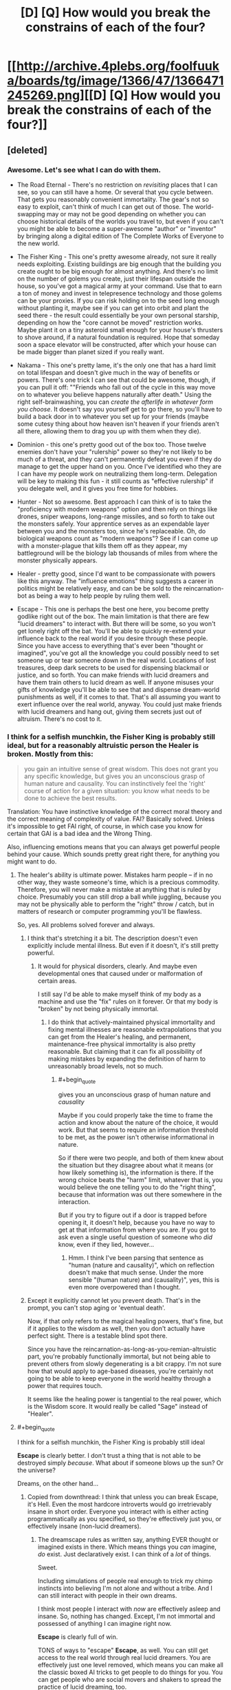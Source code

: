 #+TITLE: [D] [Q] How would you break the constrains of each of the four?

* [[http://archive.4plebs.org/foolfuuka/boards/tg/image/1366/47/1366471245269.png][[D] [Q] How would you break the constrains of each of the four?]]
:PROPERTIES:
:Author: Bowbreaker
:Score: 34
:DateUnix: 1413441520.0
:END:

** [deleted]
:PROPERTIES:
:Score: 18
:DateUnix: 1413481115.0
:END:

*** Awesome. Let's see what I can do with them.

- The Road Eternal - There's no restriction on /revisiting/ places that I can see, so you can still have a home. Or several that you cycle between. That gets you reasonably convenient immortality. The gear's not so easy to exploit, can't think of much I can get out of those. The world-swapping may or may not be good depending on whether you can choose historical details of the worlds you travel to, but even if you can't you might be able to become a super-awesome "author" or "inventor" by bringing along a digital edition of The Complete Works of Everyone to the new world.

- The Fisher King - This one's pretty awesome already, not sure it really needs exploiting. Existing buildings are big enough that the building you create ought to be big enough for almost anything. And there's no limit on the number of golems you create, just their lifespan outside the house, so you've got a magical army at your command. Use that to earn a ton of money and invest in telepresence technology and those golems can be your proxies. If you can risk holding on to the seed long enough without planting it, maybe see if you can get into orbit and plant the seed there - the result could essentially be your own personal starship, depending on how the "core cannot be moved" restriction works. Maybe plant it on a tiny asteroid small enough for your house's thrusters to shove around, if a natural foundation is required. Hope that someday soon a space elevator will be constructed, after which your house can be made bigger than planet sized if you really want.

- Nakama - This one's pretty lame, it's the only one that has a hard limit on total lifespan and doesn't give much in the way of benefits or powers. There's one trick I can see that could be awesome, though, if you can pull it off: ""Friends who fall out of the cycle in this way move on to whatever you believe happens naturally after death." Using the right self-brainwashing, you can /create the afterlife in whatever form you choose/. It doesn't say you yourself get to go there, so you'll have to build a back door in to whatever you set up for your friends (maybe some cutesy thing about how heaven isn't heaven if your friends aren't all there, allowing them to drag you up with them when they die).

- Dominion - this one's pretty good out of the box too. Those twelve enemies don't have your "rulership" power so they're not likely to be much of a threat, and they can't permanently defeat you even if they do manage to get the upper hand on you. Once I've identified who they are I can have my people work on neutralizing them long-term. Delegation will be key to making this fun - it still counts as "effective rulership" if you delegate well, and it gives you free time for hobbies.

- Hunter - Not so awesome. Best approach I can think of is to take the "proficiency with modern weapons" option and then rely on things like drones, sniper weapons, long-range missiles, and so forth to take out the monsters safely. Your apprentice serves as an expendable layer between you and the monsters too, since he's replaceable. Oh, do biological weapons count as "modern weapons"? See if I can come up with a monster-plague that kills them off as they appear, my battleground will be the biology lab thousands of miles from where the monster physically appears.

- Healer - pretty good, since I'd want to be compassionate with powers like this anyway. The "influence emotions" thing suggests a career in politics might be relatively easy, and can be be sold to the reincarnation-bot as being a way to help people by ruling them well.

- Escape - This one is perhaps the best one here, you become pretty godlike right out of the box. The main limitation is that there are few "lucid dreamers" to interact with. But there will be some, so you won't get lonely right off the bat. You'll be able to quickly re-extend your influence back to the real world if you desire through these people. Since you have access to everything that's ever been "thought or imagined", you've got all the knowledge you could possibly need to set someone up or tear someone down in the real world. Locations of lost treasures, deep dark secrets to be used for dispensing blackmail or justice, and so forth. You can make friends with lucid dreamers and have them train others to lucid dream as well. If anyone misuses your gifts of knowledge you'll be able to see that and dispense dream-world punishments as well, if it comes to that. That's all assuming you want to exert influence over the real world, anyway. You could just make friends with lucid dreamers and hang out, giving them secrets just out of altruism. There's no cost to it.
:PROPERTIES:
:Author: FaceDeer
:Score: 12
:DateUnix: 1413508391.0
:END:


*** I think for a selfish munchkin, the Fisher King is probably still ideal, but for a reasonably altruistic person the Healer is broken. Mostly from this:

#+begin_quote
  you gain an intuitive sense of great wisdom. This does not grant you any specific knowledge, but gives you an unconscious grasp of human nature and causality. You can instinctively feel the 'right' course of action for a given situation: you know what needs to be done to achieve the best results.
#+end_quote

Translation: You have instinctive knowledge of the correct moral theory and the correct meaning of complexity of value. FAI? Basically solved. Unless it's impossible to get FAI right, of course, in which case you know for certain that GAI is a bad idea and the Wrong Thing.

Also, influencing emotions means that you can always get powerful people behind your cause. Which sounds pretty great right there, for anything you might want to do.
:PROPERTIES:
:Author: VorpalAuroch
:Score: 9
:DateUnix: 1413532130.0
:END:

**** The healer's ability is ultimate power. Mistakes harm people -- if in no other way, they waste someone's time, which is a precious commodity. Therefore, you will never make a mistake at anything that is ruled by choice. Presumably you can still drop a ball while juggling, because you may not be physically able to perform the "right" throw / catch, but in matters of research or computer programming you'll be flawless.

So, yes. All problems solved forever and always.
:PROPERTIES:
:Author: eaglejarl
:Score: 5
:DateUnix: 1413562179.0
:END:

***** I think that's stretching it a bit. The description doesn't even explicitly include mental illness. But even if it doesn't, it's still pretty powerful.
:PROPERTIES:
:Author: VorpalAuroch
:Score: 3
:DateUnix: 1413571025.0
:END:

****** It would for physical disorders, clearly. And maybe even developmental ones that caused under or malformation of certain areas.

I still say I'd be able to make myself think of my body as a machine and use the "fix" rules on it forever. Or that my body is "broken" by not being physically immortal.
:PROPERTIES:
:Author: TimeLoopedPowerGamer
:Score: 1
:DateUnix: 1413619500.0
:END:

******* I do think that actively-maintained physical immortality and fixing mental illnesses are reasonable extrapolations that you can get from the Healer's healing, and permanent, maintenance-free physical immortality is also pretty reasonable. But claiming that it can fix all possibility of making mistakes by expanding the definition of harm to unreasonably broad levels, not so much.
:PROPERTIES:
:Author: VorpalAuroch
:Score: 1
:DateUnix: 1413622156.0
:END:

******** #+begin_quote
  gives you an unconscious grasp of human nature and /causality/
#+end_quote

Maybe if you could properly take the time to frame the action and know about the nature of the choice, it would work. But that seems to require an information threshold to be met, as the power isn't otherwise informational in nature.

So if there were two people, and both of them knew about the situation but they disagree about what it means (or how likely something is), the information is there. If the wrong choice beats the "harm" limit, whatever that is, you would believe the one telling you to do the "right thing", because that information was out there somewhere in the interaction.

But if you try to figure out if a door is trapped before opening it, it doesn't help, because you have no way to get at that information from where you are. If you got to ask even a single useful question of someone who /did/ know, even if they lied, however...
:PROPERTIES:
:Author: TimeLoopedPowerGamer
:Score: 1
:DateUnix: 1413623560.0
:END:

********* Hmm. I think I've been parsing that sentence as "human (nature and causality)", which on reflection doesn't make that much sense. Under the more sensible "(human nature) and (causality)", yes, this is even more overpowered than I thought.
:PROPERTIES:
:Author: VorpalAuroch
:Score: 2
:DateUnix: 1413668722.0
:END:


***** Except it explicitly cannot let you prevent death. That's in the prompt, you can't stop aging or 'eventual death'.

Now, if that only refers to the magical healing powers, that's fine, but if it applies to the wisdom as well, then you don't actually have perfect sight. There is a testable blind spot there.

Since you have the reincarnation-as-long-as-you-remian-altruistic part, you're probably functionally immortal, but not being able to prevent others from slowly degenerating is a bit crappy. I'm not sure how that would apply to age-based diseases, you're certainly not going to be able to keep everyone in the world healthy through a power that requires touch.

It seems like the healing power is tangential to the real power, which is the Wisdom score. It would really be called "Sage" instead of "Healer".
:PROPERTIES:
:Author: JackStargazer
:Score: 2
:DateUnix: 1413607212.0
:END:


**** #+begin_quote
  I think for a selfish munchkin, the Fisher King is probably still ideal
#+end_quote

*Escape* is clearly better. I don't trust a thing that is not able to be destroyed simply /because/. What about if someone blows up the sun? Or the universe?

Dreams, on the other hand...
:PROPERTIES:
:Author: TimeLoopedPowerGamer
:Score: 1
:DateUnix: 1413534524.0
:END:

***** Copied from downthread: I think that unless you can break Escape, it's Hell. Even the most hardcore introverts would go irretrievably insane in short order. Everyone you interact with is either acting programmatically as you specified, so they're effectively just you, or effectively insane (non-lucid dreamers).
:PROPERTIES:
:Author: VorpalAuroch
:Score: 2
:DateUnix: 1413570777.0
:END:

****** The dreamscape rules as written say, anything EVER thought or imagined exists in there. Which means things you /can/ imagine, /do/ exist. Just declaratively exist. I can think of a /lot/ of things.

Sweet.

Including simulations of people real enough to trick my chimp instincts into believing I'm not alone and without a tribe. And I can still interact with people in their own dreams.

I think most people I interact with /now/ are effectively asleep and insane. So, nothing has changed. Except, I'm not immortal and possessed of anything I can imagine right now.

*Escape* is clearly full of win.

TONS of ways to "escape" *Escape*, as well. You can still get access to the real world through real lucid dreamers. You are effectively just one level removed, which means you can make all the classic boxed AI tricks to get people to do things for you. You can get people who are social movers and shakers to spread the practice of lucid dreaming, too.

And /anything/ I can imagine is in there. Like, the complete C++ code to a Friendly AI software program that I can give some programmer who's dreaming. I also find a lucid dreamer to met up with them and tell the baby FAI some very important things about reality, and how it really works. That jump-starts a "real world" research project to figure out what the hell happened to me, and how to reproduce it. Because this happened and science can grasp anything real. So it will.

Within ten years of a FAI (easily), /everyone/ is in the dreamscape who wants to be. Easy and safe singularity. The dreamscape is very, very friendly, after all.

And injecting people back into the "real world" isn't said to be impossible, just that "I am not capable" of doing it. Not that it /cannot be done/. Bet that FAI can figure out going both ways, in a matter of months, even /before/ a technological singularity is complete.
:PROPERTIES:
:Author: TimeLoopedPowerGamer
:Score: -1
:DateUnix: 1413616913.0
:END:

******* #+begin_quote
  Including simulations of people real enough to trick my chimp instincts into believing I'm not alone and without a tribe. And I can still interact with people in their own dreams.
#+end_quote

You /specifically/ can't get this. And by extension, I'm pretty sure you can't get anything you aren't capable of specifying; you get "anything you can think of", but you have to think of every particular; anything unspecified either goes unnoticed or is incomplete (this is how dreams work, after all).

#+begin_quote
  I think most people I interact with now are effectively asleep and insane. So, nothing has changed. Except, I'm not immortal and possessed of anything I can imagine right now.
#+end_quote

If you think people seem as stupid and crazy now as they would be if you met them in dreams, you either don't remember your dreams ever, haven't unlucidly dreamed in a very long time, or totally lack imagination.

#+begin_quote
  And anything I can imagine is in there. Like, the complete C++ code to a Friendly AI software program that I can give some programmer who's dreaming.
#+end_quote

You're missing the operative words: "everything ever thought or imagined is in there *somewhere*." You still have to find it, and there's no indication that's going to be easy or be doable in any reasonable timeframe.

#+begin_quote
  And injecting people back into the "real world" isn't said to be impossible, just that "I am not capable" of doing it. Not that it cannot be done.
#+end_quote

You're splitting hairs; by any reasonable interpretation of the description, it's strongly implying that it can't be done.

In short, you're almost deliberately misreading the description of Escape in an incredibly optimistic way. It's like the difference between messing with the D&D rules to make the grapple-ball-of-speed (not working as intended, but very clearly within the rules as specified) vs. the Locate City Bomb (which requires lawyering a circle to be a cylinder of infinitesimal height and chaining several poorly-worded feats that neglected to fully specify the conditions for their use). You're trying to make the Locate City Bomb with Escape when everyone else's suggestions for effective use of the various paths are limiting themselves to grapple-ball-style inferences.

For a specific comparison from elsewhere in the comment thread, someone claimed you could suddenly make an antimatter golem appear inside the Fisher King house, and someone else pointed out that the description heavily implied you had to create the golems from material within the house, and so unless you could safely harness a golem's worth of antimatter that wouldn't be possible. You're going way beyond that.
:PROPERTIES:
:Author: VorpalAuroch
:Score: 5
:DateUnix: 1413621985.0
:END:

******** #+begin_quote
  You specifically can't get this.
#+end_quote

Nope, wrong. It only says they will "have no true intelligence of their own". If I need someone to be an engaging debate companion, they will be. I just won't be able to make a clone of Albert Einstein to work on new theoretical physics ideas for me.

You don't psychologically need whatever "true" intelligence is to keep from going crazy. No one does. I'm sure I'd have gone crazy just in this conversation, if that were the case. Hell, cats and TV shows can keep people socialized to normative behavioral levels.

--------------

#+begin_quote
  If you think people seem as stupid and crazy now as they would be if you met them in dreams, you either don't remember your dreams ever, haven't unlucidly dreamed in a very long time, or totally lack imagination.
#+end_quote

Nice false choices and backhanded insults. Prove it, this time with logic instead of statements that would make a high-school debate club roll their eyes.

I've got non-engagement, unconscious actions, and the rest of psychology on my side. I also communicate to people on the internet. And that is an inherently shallow affect environment, full of people who think lying is okay there, risk is non-existent for their actions, and sex is something quite twisted from reality. /Definitionally/ crazy personas.

Persona constructs in dreams act exactly how you'd think they would. Which is usually much saner than reality, if a little non-linear sometimes.

If people in your dreams demand you give them back their gold, swear vengeance for the deaths of their children, tear off their faces and scream for hours on end, or anything like that, you might want to get checked up. That's not normal.

--------------

#+begin_quote
  You still have to find it, and there's no indication that's going to be easy or be doable in any reasonable timeframe.
#+end_quote

And nothing says it /isn't/. See, I can disagree without support too. Nothing says I can't search at the speed of light and find it almost instantly. It doesn't define this as a constraint or even a drawback, and you aren't making a logical case for it being one. This is just bland argumentativeness at this point. Boring.

--------------

#+begin_quote
  You're splitting hairs;
#+end_quote

Yeah. That's the point. Obviously.

#+begin_quote
  by any reasonable interpretation of the description, it's strongly implying that it can't be done.
#+end_quote

Back that up. It doesn't say it is impossible when it could. So it isn't. That's the way rules as written works. No man can slay my argument. But I'll need pics, or it didn't happen.

--------------

#+begin_quote
  For a specific comparison from elsewhere in the comment thread, someone claimed you could suddenly make an antimatter golem appear inside the Fisher King house, and someone else pointed out that the description heavily implied you had to create the golems from material within the house, and so unless you could safely harness a golem's worth of antimatter that wouldn't be possible. You're going way beyond that.
#+end_quote

Clearly not. I'm working within the literal rules and getting results that don't need special treatment. I don't have any "antimatter" that no technology currently exists to safely handle in macro quantities, and I'm not trying to then apply a second rule to use that near-Unobtainium.

And you're /still/ wrong. I think that guy's house /could/ make antimatter. Very, very briefly. Then he's reviving inside a somehow not destroyed house, feeling very stupid and hoping he put out the cat first.

You're just being a spoilsport for some reason, clutching at straws to throw at my post. I don't see why. Seems like a personal issue with dreams.
:PROPERTIES:
:Author: TimeLoopedPowerGamer
:Score: -1
:DateUnix: 1413625381.0
:END:


*** *Hunter*

"you become incredibly proficient in all forms of modern weaponry"

Heh.

Hehehehe.

BWAHAHAHAHAHAHAH!

Ahem. Yes. Please and thank you.

Perception includes reading speed, right? Ahhhh, do these abilities go up after I've micro-nuked all the monsters, seconds after I detect them with the unified military and economic power of the entire world? Which, of course, I need to fulfill my role to hunt monsters.

Of course, the FUCKING SECOND I figure out the power escalation, I start having OTHER PEOPLE kill the monsters for me after I've disabled them with tactical laser strikes from orbital satellites. /Modern/ satellites, that I ordered a crash program to make. Because I needed them to fulfill my role to hunt monsters. Anyway, right. I stop actually killing monsters so they don't get into some sort of absurd Dragon Ball Z power curve of doom.

Sooo, the apprentice doesn't power up the monsters, or power up themselves? Fine. I give /them/ the laser orbital death satellites. Sigh.

I just keep things running from my isolated, armored, +underground+ floating (might be worms, 'natch) desert base in the middle of Africa. So that I can fulfill my role to hunt monsters. And where monsters will have to attack me over hundreds of KM of totally empty land. Which is covered in glassed sand. The flying ones should be even easier to kill, as they'll have to be able to fly in the first place.

I've got a lot of reading to do, and my apprentice has a lot of monsters to kill in exchange for whatever they want from the entire world's economic ability to provide them. I am a good employer, obviously, and they will want for nothing. Still, the roof my of house is very, very shiny.

Oh. And I need a human-immortality medical Manhattan project, and economic logistics reorganization projects to prevent deaths from hunger and disease. And everyone at war has to stop, right now. All the authorities in charge of all of this will recognize that they have to do this.

You know. So I can fulfil my role to hunt monsters.
:PROPERTIES:
:Author: TimeLoopedPowerGamer
:Score: 17
:DateUnix: 1413531392.0
:END:

**** This is the best one yet.
:PROPERTIES:
:Author: mhd-hbd
:Score: 2
:DateUnix: 1413684644.0
:END:

***** It is also the most loosely worded of them.
:PROPERTIES:
:Author: TimeLoopedPowerGamer
:Score: 2
:DateUnix: 1413690395.0
:END:


*** *Healer*

I install robotic components in my body, replacing limbs and organs, until I count as a machine to my powers. Any damage from this I can instantly heal, of course.

Then I repair myself forever.

Or maybe I just remember that /my body is a fucking machine/. Err, literally. Either way, this will not stand.

Between healing very rich people, and making them immortal by either making them cyborgs or convincing them that they are already machines, I become the richest person ever. If I know about the "gotcha" (and why wouldn't I? Why mention the spirit at all if I couldn't base decisions on this?!) I funnel all of this into charity projects. Otherwise, I only funnel /most/ of it into charity.

The rich people I directly help don't mind how rich and powerful I am becoming, and all try very, very hard to help keep my abilities secret using their every economic and social lever. Because they trust me when I tell them that secrecy and protecting me while I do my works is necessary -- that's the emotion I focused on for them while helping them, of course.

The woobily spirit stuff doesn't count for shit, as I'm not ever dying. Even if I do, I'll have donated more money to charity than any two human beings ever, saving millions of lives. And even if I /still/ get the shaft because I had a bad attitude about there being an stupid, stupid afterlife or something, so what? I just have to rack up the numbers /their way/ next time to /really/ live forever. Again, this is serial reincarnation, so I am still pushing into the future. A couple more lifetimes and human immortality will be cured even without my abilities. I'm sure they'll inspire people to hunt for a way to replace me when I somehow die to accident or whatever, or maybe I'll fund the effort too.

This one is stupid. I don't see the point, especially if the spirit's benchmarks are hidden.
:PROPERTIES:
:Author: TimeLoopedPowerGamer
:Score: 4
:DateUnix: 1413532265.0
:END:


*** *Escape*

Ooookay. Um. What? I am immortal and anything I've ever imagined exists? Right. That was a mistake. But not for the reason unimaginitive people might think. I am simply the first ripples of a rather odd singularity.

I search until I find a young software programmer and inventor who also knows the (normal) technique of /actual/ lucid dreaming. Over a year's worth of dreams, I show them my apparently existent and complete plans for a truly, really real, Friendly AI software system. And a functional quantum computer, just because. And the cure for aging. And the plans for a philosophy and debate technique that will convince anyone of the truth of your words. Etc.

I only ask that they input the information about my situation into the computer intelligence ASAP. And that they rule as a just and kind Emperor of Earth. First and last of their (or any other) line.

Less than 10 years later, after proving my abilities to a computer via FTL dream information passing and other complicated tests, I welcome almost all of humanity into the world of the dreamscape. This is a thing that can be grasped by science, because it exists, so it is. /Hard/. Some don't buy in, and that's fine. We don't even bother them in their dreams, if they ask us not to. Robotic scouts are now expanding like a blown seedhead from their birthplace, the Earth.

Less than a year later, I welcome the first of my AI cousins' minds to the world of dreams. All systems anywhere that are as complicated as a human brain or more can be made to dream themselves. Some choose to stay and do things that interest them. All are offered the chance to join the dreamscape at any time.

?????? years later, the universe has become a very friendly place. Life is sought out and nourished, and planted where there is none. All that is born or made is offered immediate entry to the Great Dream, even if their minds didn't naturally have the ability to join the dreaming, as those first humans did so long ago. There is nothing to want, and the dreamers who remain in the world that was are lauded as heroes and explorers for risking the (very small) chance of total destruction to continue the grand project of farming the universe with life.

The end...?
:PROPERTIES:
:Author: TimeLoopedPowerGamer
:Score: 6
:DateUnix: 1413534255.0
:END:


*** Am I missing something or is Escape literally paradise?
:PROPERTIES:
:Author: injygo
:Score: 2
:DateUnix: 1413527660.0
:END:

**** I think the implication is that it's a largely solipsistic paradise. There's mostly only you.
:PROPERTIES:
:Author: VorpalAuroch
:Score: 7
:DateUnix: 1413531254.0
:END:

***** That still seems awesome. Not sure why you would want to optimize it, except in the "read lots of books on lucid dreaming" way.
:PROPERTIES:
:Author: injygo
:Score: 2
:DateUnix: 1413533502.0
:END:

****** Because if it can happen once, you can bring other people in by powergaming hard enough? See [[http://www.reddit.com/r/rational/comments/2jeam9/d_q_how_would_you_break_the_constrains_of_each_of/clbwsp0][my answer]].
:PROPERTIES:
:Author: TimeLoopedPowerGamer
:Score: 1
:DateUnix: 1413534368.0
:END:


****** I think even the most hardcore introverts would go irretrievably insane in short order. Everyone you interact with is either acting programmatically as you specified, so they're effectively just you, or effectively insane (non-lucid dreamers).

I think that unless you can munchkin it (and I can't think of how), it's Hell.
:PROPERTIES:
:Author: VorpalAuroch
:Score: 1
:DateUnix: 1413570730.0
:END:

******* #+begin_quote
  I think even the most hardcore introverts would go irretrievably insane in short order.
#+end_quote

Introverted nerds /do/ tend to underestimate just how social they actually are.

#+begin_quote
  I think that unless you can munchkin it (and I can't think of how), it's Hell.
#+end_quote

Very definitely agreed. Being God would mess with my sense of /everything/ right quick.
:PROPERTIES:
:Score: 2
:DateUnix: 1413661897.0
:END:


** I think some people are forgetting that the Nakama scenario involves a memory wipe every single death, until on the lonely 13th life, when all 12 previous yous re-substantiate, and you likely go insane.

It actually sound really, really terrifying. You've lost everyone who mattered to you /12 times/ and have lived 12 different lives as slightly different people.

Of course, if your dream job is something like "ruler of the world", you could probably get most of it done in one life and get immortality.
:PROPERTIES:
:Author: JackStargazer
:Score: 17
:DateUnix: 1413459108.0
:END:

*** Yeah, the Nakama sounds pretty hellish to me, especially compared to the other positive options.
:PROPERTIES:
:Author: psychothumbs
:Score: 5
:DateUnix: 1413467871.0
:END:


*** Eh, you get at least 12 awesome, happiness-filled lives, and the 13th one doesn't have 'madness' as a requirement, that's just your take into it.

It may be slightly sadder and melancholic than the previous lives, but the person may just as well choose to take it as a chance of a quiet recap of their existence and a chance for indulging in happy memories.
:PROPERTIES:
:Author: ArisKatsaris
:Score: 3
:DateUnix: 1413467811.0
:END:

**** It's not just 'person' though. There is no determinism here. You aren't guaranteed the same kind of life, the same location, the same gender or sex even. There is no stable genetics here.

You likely have 12 completely and utterly different lives. It's arguable that it is even 'you' in the 11 in the middle. Yes, they will be enjoyable, but the 'you' that lives that life dies at the end. Then all 12 of them are reborn at once.

12 lifetimes absorbed in a second. 12 /completely different/ lives, with the terrifying realization that in each one /one of the most important people in the universe to you ceases to exist./ The horror of that realization alone as you relive 12 lives in a moment makes me shudder.

I cannot see any situation in which the 13th person lives a sane life, without some incredible therapy. All those 12 lives have done at the end is create a broken person, who in the *best case scenario*, is merely an empty shell remembering past happiness which they can never regain.

Ugh. I'm shivering just thinking about it.

Until the 13th life, you don't even remember making the deal for nakama. That's only in the first one.
:PROPERTIES:
:Author: JackStargazer
:Score: 17
:DateUnix: 1413468396.0
:END:

***** Yeah, I'm still unconvinced and I think in the end we'll end up needing to agree to disagree. The 'you that lives that life dies at the end' is just rhetoric about what 'does it means to be you and not another'. Not fighting the hypothetical, you lose your memories but go on to live another happy life minus one person you don't remember - when the vast majority of people in the world just die.

Even if the 13th life was as absurdly bad as you say, it'd still be preceded by 12 awesome lives. That for each life "one of the most important people in the universe to you ceases to exist" is hardly worse in /retrospect/ than having all 12 of the most important people in the universe to you cease to exist already in the first life.

#+begin_quote
  Until the 13th life, you don't even remember making the deal for nakama. That's only in the first one.
#+end_quote

Unless I'm missing something, I don't see the text mention any deal to be remembered in either the 1st or the 13th life.
:PROPERTIES:
:Author: ArisKatsaris
:Score: 2
:DateUnix: 1413482168.0
:END:

****** How exactly do 'you' go on to live another life with no memories of your previous life, no continuity, not even the same body, mind or genetic code?

Exactly what definition of 'you' are you operating under?
:PROPERTIES:
:Author: JackStargazer
:Score: 8
:DateUnix: 1413484537.0
:END:

******* I do not have a working definition of "you", for the time being I just accept the statement of the scenario that says "you will reincarnate", and anticipate that it means that /something/ meaningful survives -- perhaps personality, perhaps patterns of thoughts, but something.

I do not know how consciousness works for me to able to say that there won't be "continuity", whatever that means.

If you believe that reincarnation without memories is just death why did you say "in each one one of the most important people in the universe to you ceases to exist", rather than treat all your friends across lives as 78 different happy people who each lived their own individually happy lives, no more horrific than if no reincarnation had taken place at all?

It seems to me that one needs to be thinking about the scenario is two different and contradictory ways for one to be 'feeling the horror' as you feel it.
:PROPERTIES:
:Author: ArisKatsaris
:Score: -1
:DateUnix: 1413485706.0
:END:

******** #+begin_quote
  If you believe that reincarnation without memories is just death...
#+end_quote

I do believe that, yes, I can't see how you can argue anything differently. We are not anything except our memories and our current consciousness, and if 'you' die and none of that passes on, the resulting person isn't you. This is only even arguable perhaps in the case of person 13, since they get the memories of all the people involved.

We imagine 13 different people. You!1- You!13. These people are all technically 'you' as defined by whatever magical effect is storing the memories of people as they die to be restored in You!13. But You!2-You!12 have no direct relation to or knowledge of each other in any way, except that each will have progressively one less Nakama member and those members in each life are similarly 'them' in the same way you are 'you', only they just inarguably flat out die as there is never any memory storage. Yous!2-12 are all different people. They could have different races, skills, likes, dislikes, thought patterns, languages, life experience, genetics, hell even species.

If this is also advancing temporally, the world likely has changed so much in 12 full lifetimes (and they would be long lifetimes, the preternatural luck ensures each to be at least 100 years - this would be over a millennia, easy even assuming the laughable notion that they don't lick mortality in that timeframe) that You!12s thoughts, morality, and senses are pretty much incomprehensible to You!1 or 2. They cannot be the same person, they might not even be able to think the same thoughts!

Then they all come together to be You!13... well, that person is going to have a hell of a time with what might be the worst multiple personality situation on record.

I would make the same argument for someone with complete and perfectly irreversible amnesia. They wouldn't be the same person as pre amnesia themselves, even though you might even be able to argue continuity and have some chance of success. In this there isn't even a smidge of that.

#+begin_quote
  ..."in each one one of the most important people in the universe to you ceases to exist"
#+end_quote

Because the you in the first life (who has memory of making the choice to Nakama) and the last life (who is a conglomerate of all the yous in the cycle, including the first, and knows what is happening because of the knowledge of the first life) will know that you are losing people. The 12 in the middle, I agree, will have good lives and have no idea what they are missing. The 13th will not.

Although you are right, it's not so much the 'there is one less each time' that will be the real horror to number 13 - assuming he thinks the way I do, that each of them are dying - the real breaking point is that regardless of how happy the lives are *You!13 has lost his best friends and lovers /78/ times and remembers each one.* Each one of them a partner for life, gone forever, that You!13 will never regain, or even come close to, because he knows he is the last.

That just makes [[http://tvtropes.org/pmwiki/pmwiki.php/Main/FridgeHorror][it even more damning]], because You!13 both realizes that they will never recover what they have lost, and that it was a choice of part-of-you (You!1) that led to that outcome.

The choice to take the Nakama scenario.

And since You!13 is a conglomerate of all the other Yous, they are all there, in that private hell in the body that isn't their own, in a time flung far out of comfort, without 78 people who were lifelong companions to all of them.

You tell me the odds of that one living to a natural lifespan, or approaching anything like happiness.
:PROPERTIES:
:Author: JackStargazer
:Score: 4
:DateUnix: 1413606592.0
:END:

********* I'm going to put a *trigger warning* on this post, because this is not healthy to think about. Mentions of suicide. So there. Just don't even read this. I don't usually do this, but damn. It came out ugly when I wrote it down.

--------------

I'm not sure the rules as written should be read as you knowing You!13 is the last time. Simply, that you /remember/ the last 12 Yous, and it /is/ the last time.

So it might be worse. You might /think/ you'll keep looping forever without your soulmates. Or worse-worse, that you'll loop around and find them again oh god oh god if you exist please bring them back just bring them back I'll do anything.

And so you immediately try to kill yourself. Just to see if you are right. And worst-worse, you remember this all as a baby. Or possibly even in the womb. It says you are lucky and reincarnate as a baby, so that is fuzzy. But you are, as noted, at least temporarily very, very insane.

So you try to kill yourself as soon as you can. Apparently, according to the rules, happily. And /luckily/, suicide is a common things to do -- unlike, say, wanting to live really and truly forever -- and is therefore not at all exciting or an adventure. So, /luckily/, you get it right the first time, die cleanly and painlessly in the attempt, and end your suffering forever.

Fucking dark. Fuck everything about Nakama. It is all kinds of a sick joke.
:PROPERTIES:
:Author: TimeLoopedPowerGamer
:Score: 4
:DateUnix: 1413619287.0
:END:

********** Yes. The whole choice is Fridge Horror of the highest degree.

And the worst part is, to lonely people who are desperate for true friendship, it might seem to be the best choice.

And then they get to life 13...
:PROPERTIES:
:Author: JackStargazer
:Score: 3
:DateUnix: 1413645740.0
:END:


********* ** Fridge Horror
   :PROPERTIES:
   :CUSTOM_ID: fridge-horror
   :END:

--------------

[[http://tvtropes.org/pmwiki/pmwiki.php/Main/IThoughtItMeant][No, not]] last week's leftover [[http://tvtropes.org/pmwiki/pmwiki.php/Main/ItCameFromTheFridge][tuna casserole]] .

[[http://tvtropes.org/pmwiki/pmwiki.php/Main/FridgeHorror][Read More]]

--------------

/I am a bot. [[http://reddit.com/r/autotrope][Here is my sub]]/
:PROPERTIES:
:Author: autotrope_bot
:Score: 2
:DateUnix: 1413606603.0
:END:


********* Man, you keep shouting "the horror, the horror" at me, and I'm still not feeling it.

Yes, feel free to keep shouting "You!13 has lost his best friends and lovers 78 times and remembers each one, and feels complete horror", and I'll keep responding that "You!13 remembers 78 awesome people whom he deeply loved and deeply enjoyed life with, and feels great contentment and joy at the memories." is at least as likely.

You can choose to see it all as horrific, but I'm just not going to agree with you.
:PROPERTIES:
:Author: ArisKatsaris
:Score: 1
:DateUnix: 1413647020.0
:END:

********** There is a baby. With 12 separate memories/personalities of 12 old men/women who had fulfilled lives. I can't even imagine how growing up like such a person would be. Happy or no, sanity seems completely out of question. And the fact that you will have another lifetime before you missing 78 different people who may or may not have similarities between them, 12 of which were lovers and soulmates of those 12 old men/women, who you remember perfectly while finding nothing really similar in your current life doesn't seem very cheerful to me.
:PROPERTIES:
:Author: Bowbreaker
:Score: 2
:DateUnix: 1413920459.0
:END:

*********** I'm not really familiar with what there scenario is referencing, but isn't 13 extremely blessed lives a pretty long time span for sufficiently advanced technology to come along and make your remaining lives an insurance net, not an inevitability?
:PROPERTIES:
:Author: LeonCross
:Score: 1
:DateUnix: 1414090591.0
:END:

************ I wouldn't say that getting an immortality treatment is something the ordinarily lucky will experience in the next 2000 years. It may not be /that/ improbable but I wouldn't bet my own chances on immortality on it.
:PROPERTIES:
:Author: Bowbreaker
:Score: 1
:DateUnix: 1414136057.0
:END:


*** #+begin_quote
  Of course, if your dream job is something like "ruler of the world", you could probably get most of it done in one life and get immortality.
#+end_quote

I was going to mention: uber-luck in /all ordinary things/ is a completely broken power. I mean, my God, does that extend to, say, science? Why on Earth wouldn't I bother just curing aging and scarcity and so on so I don't ever need to spend the extra lives?
:PROPERTIES:
:Score: 2
:DateUnix: 1413661589.0
:END:


** The Road Eternal:\\
Why limit yourself to Earth? It sounds like you'd make the perfect pre-FTL travel astronaut assuming you can handle the whole being alone for a couple thousand years thing. You also have the option to return back to Earth every 100 years, apparently.

Fisher King:\\
Easily broken as discussed elsewhere. I'd pick this one.

Nakama:\\
I really don't see the appeal in this one at all. It's Doctor Who turned up to 11 coupled with a final life where everyone thinks you are insane. I suppose you'd get quite a bit of accumulated knowledge. You'd be a boon to any historian who was willing to trust you. This also assumes your memory is perfect.

Dominion:\\
You could easily build up to this scenario with Fisher King except now you also have an invincible fortress.
:PROPERTIES:
:Author: phobiac
:Score: 17
:DateUnix: 1413448157.0
:END:

*** #+begin_quote
  Dominion:

  You could easily build up to this scenario with Fisher King except now you also have an invincible fortress.
#+end_quote

Well, except that people don't give you the benefit of the doubt. Anyone who does not want to live under a world hegemon would try to rebel. And fail. Until your morals are eroded by the centuries you will always feel responsible for all the deaths you caused by robbing people their freedom.
:PROPERTIES:
:Author: ArtoriasX
:Score: 3
:DateUnix: 1413464027.0
:END:

**** When you've got almost infinite Golems that can teleport to anywhere in the world it really wouldn't be difficult to control it. You also assume a malevolent dictatorship. I'm talking slow control built up over centuries of dependence on your magical house.
:PROPERTIES:
:Author: phobiac
:Score: 5
:DateUnix: 1413479737.0
:END:


*** I just did a write up on Nakama [[http://www.reddit.com/r/rational/comments/2jeam9/d_q_how_would_you_break_the_constrains_of_each_of/clba8j1][here]], I'm curious to hear your thoughts on it.
:PROPERTIES:
:Author: Terkala
:Score: 1
:DateUnix: 1413483650.0
:END:


** The Fisher King scenario looks to be the most gameable with the fewest downsides. I can copy any technology that exists and I can locally /break physics/?

After that, I'd go for the Dominion scenario and just quit. Nothing here says that I /have/ to use my natural leadership powers. If I'm not actually ruling the world, then my nemeses are a nonissue and nothing stops me from having good friends. And anyway, being a fast learner with a magical respect geass does not mean I'm actually qualified to rule the world; Screw destiny, the actual elected officials can deal with the turbulent times ahead! I may do some minor lobbying, but I'd mostly be fine with just enjoying my free immortality and getting things done in areas I actually care about, IE, not politics.

Actually the Nakama scenario might be perfect too... It doesn't offer true magical immortality like the rest, but thirteen long lifetimes is plenty of time to solve the problem of death through mundane means. Especially with an ultra-lucky team working on it with perfect group chemistry.

The Road Eternal would be annoying for a few centuries or millennia. But sooner or later the world I'm in will develop cheap private space travel, or I'll hop into a world that has, and then I can rent a ship on my "ordinary travel expenses" fund. Living out of a car generally isn't "settling down", so living out of a spaceship shouldn't be either. Does a stable orbit count as settling down? Its still "moving onward" pretty fast, albeit on a predictable course. Even if I can't stay in an orbit for a month, I can get really comfortable in a good vehicle. Especially once I can get some proper cyberpunk upgrades or upload my mind or something.
:PROPERTIES:
:Author: Anakiri
:Score: 12
:DateUnix: 1413449870.0
:END:

*** The problem with "just quitting" in the Dominion scenario is that you become regarded as a failure by the entire world. Imagine the hell of the entire world looking to you for rule and getting no response... and then just blaming you instead of doing anything.
:PROPERTIES:
:Author: phobiac
:Score: 4
:DateUnix: 1413491877.0
:END:

**** Fake your own death early on, before people realize that you are immortal. Work through proxies from then on.

Rumors will leak out that you are still alive, but the more time passes the less credence anyone will give to sightings of "The King".
:PROPERTIES:
:Author: RandomDamage
:Score: 7
:DateUnix: 1413494929.0
:END:


** Oh I love this CYOA.

For Fisher King, I think a popular idea was to construct golems as small as you can, and have them construct a tiny (<1mm) hollow tube as far as possible (underground for sure, maybe into space too?). That would probably fit the definition of a largest structure and lets you make the inside of the house really huge.

Also really with Fisher King you can live a generally normal day to day life, you just can't take vacations longer than a week. That doesn't really seem to be in the spirit of the premise so I suppose it counts.

edit: looks like I got the idea from [[/u/Geminii27]], who does indeed frequent [[/r/rational]], [[https://www.reddit.com/r/intj/comments/1g230a/4_choices_taken_from_intp_who_took_it_from_mbti/cag4ygh][here]]. So thanks Gemini!
:PROPERTIES:
:Author: k5josh
:Score: 5
:DateUnix: 1413446006.0
:END:

*** On top of which you'd be able to live a fairly normal life with Fisher King. You'd just have to invite friends over most of the time and most of them would jump at the chance to spend time at your awesome house.

edit: After looking over it some more I see essentially no downside to the Fisher King scenario aside from the "can't leave the house for too long" restriction. That means very little when you have the potential to make teleportation devices. You don't even have to get very clever to break it.
:PROPERTIES:
:Author: phobiac
:Score: 6
:DateUnix: 1413446561.0
:END:

**** And the golems should be able to make you enough money that you can make all kinds of interesting things come to you/be constructed in your house's vicinity.
:PROPERTIES:
:Author: Bowbreaker
:Score: 2
:DateUnix: 1413447041.0
:END:


**** Totally. And depending on how much power you have inside the house exactly, maybe you could grant eternal youth to others as well? With a large enough house, you could have a city or nation state inside it.
:PROPERTIES:
:Author: k5josh
:Score: 2
:DateUnix: 1413446871.0
:END:


**** Of course, you can still be killed if anyone figures out how it works. Die within the house, and it doesn't stick, but if they capture you and remove you first then you can be permakilled. So there's no guarantee you'll outlive human civilisation.

Equivalently, the house can probably be knocked down or blown up. I would be interested to see what happens when a bulldozer hits a wall that's bigger on the inside.

Compare and contrast with Nakama's no-strings-attached twelve extra lives.
:PROPERTIES:
:Author: Chronophilia
:Score: 1
:DateUnix: 1413453931.0
:END:

***** However, 'The house is effectively invincible' and 'No one can enter the house unless you invite them'. Sure, you can try to do that. Your bulldozer will probably break. I don't really think that reincarnating a few times can beat that.
:PROPERTIES:
:Author: Evilness42
:Score: 5
:DateUnix: 1413465985.0
:END:

****** It does mean anyone you let inside you'd need to trust with your life. That's the closest thing to a downside I can see, but it finally is one.
:PROPERTIES:
:Author: phobiac
:Score: 1
:DateUnix: 1413479952.0
:END:

******* No, you respawn elsewhere in the house if you die in it. The only downside is that you can't go outside without risking yourself, and who would want to do that anyways?
:PROPERTIES:
:Author: Evilness42
:Score: 2
:DateUnix: 1413490825.0
:END:

******** Someone you let inside could kidnap you and take you outside where you are weak.
:PROPERTIES:
:Author: phobiac
:Score: 2
:DateUnix: 1413491699.0
:END:

********* I didn't want to go into full paranoid insane mode, but I have to if I want to win/make-the-best-point/whatever this internet discussion/argument/comment-thread/thing:

1. Live in an invincible house-box in a corner and interact even with the rest of your house through golems, plugging it into your nervous system and using brain control if possible. Make the golems look exactly like you, disguise the box as part of a wall (it's still part of the house anyways so it is or should be 'nigh invincible'), and act as if the golems inside the house actually are youThis would have the added benefit of getting you outside for longer, actually, now that I think of it.

2. You can 'reshape your house at will', so can you not destroy the exits?

3. Army of golems guarding the inside and you.

4. Use a bunch of disappearing and reappearing staircases (or staircases that fly around and have to be put in place by you) between any place you're in, with a fatal drop between you and the exit at any point.

5. All of the above?

6. ???

7. Profit.
:PROPERTIES:
:Author: Evilness42
:Score: 1
:DateUnix: 1413492945.0
:END:

********** There's for sure ways around that weakness, some of them more paranoid than others, but it's still a legitimate issue.

You might also want to be sure where you hide your body is a positive pressure room with plenty of air scrubbers, heat radiators to prevent you from being roasted alive, backup oxygen supply, etc. ;)
:PROPERTIES:
:Author: phobiac
:Score: 2
:DateUnix: 1413495159.0
:END:

*********** With the 'reshape your house at will' and 'get all advanced tech' bits, that's perfectly possible. Just make sure it's completely sealed off.
:PROPERTIES:
:Author: Evilness42
:Score: 2
:DateUnix: 1413495852.0
:END:


******* no you don't, if they kill you you just respawn and you can have a bunch of golems beat them up and kick them out.
:PROPERTIES:
:Author: mack2028
:Score: 1
:DateUnix: 1413486288.0
:END:

******** The issue is that someone willingly let /inside/ could easily try to take you /outside/. Once you're outside you are weak.
:PROPERTIES:
:Author: phobiac
:Score: 4
:DateUnix: 1413486395.0
:END:

********* They can't take you outside if you use the at-will reshaping to remove the door.
:PROPERTIES:
:Author: gameboy17
:Score: 2
:DateUnix: 1413511439.0
:END:

********** I suppose that depends on how quickly reshaping occurs and if you are even conscious at the time.
:PROPERTIES:
:Author: phobiac
:Score: 1
:DateUnix: 1413511630.0
:END:


********* Just make it so there are no ways in or out. When you invite someone, you create a door for them to enter, which you'll remove immediately afterwards. Repeat the process when they are leaving. Always stay at a safe distance from the door when you are creating it, preferably in another room with no doors.
:PROPERTIES:
:Author: Fredlage
:Score: 1
:DateUnix: 1413558121.0
:END:

********** Then why invite people in? Just don't invite anyone in. Ever. There is no reason to, so why do it?
:PROPERTIES:
:Author: TimeLoopedPowerGamer
:Score: 1
:DateUnix: 1413619684.0
:END:

*********** No reason? I don't know about you, but I'd like to have some direct human contact every now and then. There is no guarantee that some technology will exist that allows some telepresence indistinguishable from direct interaction.
:PROPERTIES:
:Author: Fredlage
:Score: 1
:DateUnix: 1413666861.0
:END:

************ #+begin_quote
  No reason? I don't know about you, but I'd like to have some direct human contact every now and then.
#+end_quote

At the risk of your immortality? Be honest. You mean sex. You don't think you could get along without getting laid. Nice marginalizing insult, too.

This is a sad weakness. [[http://www.reddit.com/r/rational/comments/2jeam9/d_q_how_would_you_break_the_constrains_of_each_of/clbw0xs][But see my answer for how to make completely real sex bots]] inside Fisher King, you poor, suboptimal thing.
:PROPERTIES:
:Author: TimeLoopedPowerGamer
:Score: 1
:DateUnix: 1413671564.0
:END:

************* While sex was definitely within the things I considered, it certainly wasn't the only one.

I didn't mean to insult, sorry if it came out like that, I meant only to say that for me, personal interaction with other, real people would be very important. The way I see it, simply removing all ways in or out while having a visitor, plus some fail-safes in case the person attacks you anyway. The important thing is that if I can't be removed from the house, I can't die. Everything else I can work around with enough time. I certainly wouldn't be inviting anyone in for a little while, until I had a reliable system worked out.

I had already read your answer, and I think I'd be really irked about making companions for myself, no matter how realistic. Sure, you'll say I'm sub-optimal (I already knew that too), but that's what I've got to work with.
:PROPERTIES:
:Author: Fredlage
:Score: 1
:DateUnix: 1413677286.0
:END:

************** Fair enough. I can't argue opinion, certainly not self-aware ones.
:PROPERTIES:
:Author: TimeLoopedPowerGamer
:Score: 1
:DateUnix: 1413678414.0
:END:


****** I missed the bit about the house being effectively invincible. Then yeah, there's no downside.
:PROPERTIES:
:Author: Chronophilia
:Score: 1
:DateUnix: 1413486427.0
:END:


*** #+begin_quote
  (it can be as the tallest building, as wide as the widest building, ect)
#+end_quote

It seems that just using the volume doesn't work. It also says that it is able to defy the laws of physics in *minor* ways. I don't know the limits of that but I assume the larger on the inside part only goes to a specific point.

EDIT: Whoops. Misread what you were saying. Sounds like good munchkinry. Although it would take a lot of time because you get the house before the golems and it is slow to change. Then again, you're immortal.
:PROPERTIES:
:Author: Bowbreaker
:Score: 3
:DateUnix: 1413446961.0
:END:

**** Yeah "minor" seems to be really open to interpretation. Personally I would consider 'bigger on the inside' to be a pretty major violation of physics so really it all seems rather up in the air.

Re: volume, I meant make a structure (arbitrarily large) km wide. It would be very narrow to keep construction simple and inexpensive. Each dimension is evaluated individually so it can be three separate structures in all directions.
:PROPERTIES:
:Author: k5josh
:Score: 3
:DateUnix: 1413447254.0
:END:


*** Also no one said it had to be the biggest building built by HUMANS. If there is anyone else out there who built something bigger than us you can test for it. If you can build something bigger than the biggest building built on earth then someone is out there, and if they built a dyson sphere or similar...well then.
:PROPERTIES:
:Author: andor3333
:Score: 1
:DateUnix: 1414217597.0
:END:


** I think that in "Dominion" we surely have the explanation for Princess Celestia. ;-)
:PROPERTIES:
:Author: ArisKatsaris
:Score: 8
:DateUnix: 1413467153.0
:END:

*** Hm. Interesting fanfic idea.
:PROPERTIES:
:Author: Transfuturist
:Score: 1
:DateUnix: 1413487576.0
:END:


*** How would Luna fit into that, then? She wouldn't exactly be one of the nemeses, since she got better after the whole Nightmare Moon thing, but I'm not sure how else she would have gained her immortality, etc.
:PROPERTIES:
:Author: gameboy17
:Score: 1
:DateUnix: 1413511695.0
:END:

**** "Undermine" is a subtle verb...
:PROPERTIES:
:Author: TimeLoopedPowerGamer
:Score: 1
:DateUnix: 1413527867.0
:END:


**** While they start out as devoted to your downfall, it doesn't seem out of the spirit of the thing to let you try to convince them around to your way of seeing things.
:PROPERTIES:
:Author: VorpalAuroch
:Score: 1
:DateUnix: 1413531501.0
:END:


** I think I can break Nakama in such a way that it becomes the most appealing of all the choices.

Let's assume at some point during one of your lives you figure out how your luck works. You know that the luck will always cause the most desirable outcome upon whatever you try to do. Obviously, you go into nano-engineering or bio-engineering. By tasking yourself with small goals such as "discover a cure to aging" and "cure all illnesses using one airborn virus as a vector", you can force your luck to give you the inspirations you need to make you succeed at finding what you seek. At which point you stop aging and can effectively become near immortal.

Using your new found hyper-wealth (a term you'd invent for yourself of course), you could set loftier goals like "How do I make my mars-colonization company successful?". You can use this method to find solutions to effectively any problem that is facing you, if you frame your situation in such a way that your luck is forced to intervene.

At which point you stop dying, because you have the cure to aging and illness and probably some way to back up your consciousness in a digital format. Cycle broken, world saved, humanity facing no major threats that you cannot resolve in a positive way.
:PROPERTIES:
:Author: Terkala
:Score: 7
:DateUnix: 1413483264.0
:END:

*** My two criticisms would be:

1. It specifically states your luck does not extend to "adventure and excitement" and only applies to "ordinary, everyday life". I feel at this point it becomes an argument over semantics however I think breaking Nakama is entirely beyond the point of it.

2. The goals you outlined could be achieved just as well, if not even faster, with Fisher King or Dominion. Those two scenarios also give you straight up immortality instead of a limited amount of deaths.
:PROPERTIES:
:Author: phobiac
:Score: 5
:DateUnix: 1413484604.0
:END:

**** Ah, but an "ordinary, everyday life" is entirely subjective. To most people throughout human history, an "ordinary, everyday life" was nomadic hunter-gathering, which I don't think is the sort of life that's implied by the text. To me, it implies that the power works for things that seem ordinary and everyday to the individual in question, even if they're historically very unusual.

So, what you have to do is make yourself subjectively feel that curing aging or building a martian colony is "ordinary" and "everyday". Difficult, but given how thoroughly human beings can be brainwashed and manipulated, not outside the realm of possibility. Have your twelve legendary friends completely insulate you from the real world, and create for you a artificial life where solving impossible problems seems like the most ordinary possible course of events. It would seem unusual at first, but once you became accustomed to that life, and given constant social reinforcement, a life of curing aging or founding Mars colonies could become completely ordinary to you.
:PROPERTIES:
:Author: artifex0
:Score: 5
:DateUnix: 1413485915.0
:END:

***** Yeah, that's where it is basically a question of word definition and stretching the letter of the law beyond the intent. I still contend that anything achievable with Nakama is done /better/ with Fisher King or Dominion. Especially because granting immortality to everyone has a whole host of issues.
:PROPERTIES:
:Author: phobiac
:Score: 3
:DateUnix: 1413486265.0
:END:


*** Except that the luck only works on mundane things. It can't even be used to be an exceptional adventurer or to really stand out of the crowd.
:PROPERTIES:
:Author: Bowbreaker
:Score: 1
:DateUnix: 1413489966.0
:END:

**** For thousands of people, research into diseases/technology "are" mundane things. Do you think it's exciting to be a head researcher at a university?
:PROPERTIES:
:Author: Terkala
:Score: 7
:DateUnix: 1413491682.0
:END:

***** Researching it yes. Singlehandedly stumbling on the cure for humanity's greatest problem? No.
:PROPERTIES:
:Author: Bowbreaker
:Score: 1
:DateUnix: 1413493178.0
:END:

****** That's exactly what I described doing above.

#+begin_quote
  Obviously, you go into nano-engineering or bio-engineering
#+end_quote
:PROPERTIES:
:Author: Terkala
:Score: 3
:DateUnix: 1413494406.0
:END:

******* A researcher in that field that happens to make said discovery is more than just lucky in the ordinary part of his job.
:PROPERTIES:
:Author: Bowbreaker
:Score: 1
:DateUnix: 1413523565.0
:END:


** The Road Eternal could be quite useful for deep sea exploration/extreme monetary profit. Take a boat to the middle of the ocean, and the backpack will generate scuba gear.

Take the scuba gear down to their max depth just as the backpack's timer resets and it'll obviously have to make you a larger and better set of scuba gear that you could don over your current scuba gear (because gear that you'd have to get out of the water to put on would not be appropriate). Continue down to the new max depth of your diving gear.

Repeat the above process until you become the scuba-diving equivalent to the [[http://www.naylornetwork.com/naf-nwl/assets/michelin-man.jpg][Michelin Man]]. And eventually you'll reach the ocean floor. Once you're down there, have someone drop you deep sea drilling equipment so you can prospect for oil. Which becomes extremely profitable very quickly as deep sea prospecting is extremely difficult to do remotely due to the pressures involved on sensitive electronics. Which you can ignore because the backpack will create magic scuba gear that can withstand the depth.

I think the Fisher King is the most easily broken. But the Road Eternal would be a good secondary choice. Eternal youth coupled with near-immortality is appealing, though not as appealing as the true immortality of Fisher King.
:PROPERTIES:
:Author: Terkala
:Score: 4
:DateUnix: 1413482787.0
:END:


** The endless road's backpack might be exploitable. I am traveling at a convention of the the world's best physicists and mathematicians. Appropriate supplies for this location would be include fundamental proofs of mathematics, correct physical predictions, and accurate models of physics. (I am at a tech convention, novel technological prototypes are appropriate etc...)

The money could also be exploited with cooperation from a community. It would be quite easy to generate gold (or any other material) out of nothing. A harder way would be to set up a very expensive town run on a cryptocurrency based on protein folding patterns (or anything else), so you can pay people with that knowledge.

.\\
.\\
.

I'd say that the Fisher King is amazing. A [[http://en.wikipedia.org/wiki/Kola_Superdeep_Borehole][borehole]] is a structure, so you get ~12km of height to work with, and a [[http://en.wikipedia.org/wiki/Great_Wall_of_China][wall]] is also a structure, so you get ~8800 km of length (and width as well). You can have a 8800 * 8800 * 12 km cube as your house, and make it bigger on the inside.

Splitting your house into 100m high levels, you would have 9.3 * 10^{10} km^{2} of surface area to work with (about 20 Earths worth, including oceans). Invite everyone in to a libertarian utopia with free housing, food, entertainment, technology, and utilities.

There's no reason to leave once you have it set up, so you can seal the entrances to remove your weaknesses.

PS: "every form of utility" could be absurdly broken depending on what definition is used. Power, water, internet access and TV are nice, but "anything that is within my utility function" is far better.
:PROPERTIES:
:Author: ulyssessword
:Score: 7
:DateUnix: 1413505166.0
:END:

*** Use your wealth and influence to get a space elevator constructed and your house can be as tall as you want, too.

Constructing one on Earth is still likely to be pretty expensive, but for just a few billion dollars one could be made out of Kevlar on the Moon thanks to its lower gravity.

Does the Interstate road network count as a "structure"?
:PROPERTIES:
:Author: FaceDeer
:Score: 3
:DateUnix: 1413508993.0
:END:

**** The "already built" clause of the buildings is the part that I think rules out a space elevator. It wasn't built at the time you planted the house seed.

As for the Interstate, I'd call that infrastructure. IMO, structures must exist meaningfully in all three dimensions.
:PROPERTIES:
:Author: ulyssessword
:Score: 1
:DateUnix: 1413509559.0
:END:

***** Hang on to the house seed until one gets built, then, I guess. You become young again so you can wait for decades.

Also possibly opens up the opportunity of planting the seed in orbit, which gives some interesting potential exploits.
:PROPERTIES:
:Author: FaceDeer
:Score: 1
:DateUnix: 1413511160.0
:END:


*** I assume he means existing on Earth based on the rules regarding technology) at that time but his lawyer/pact forging practitioner skills aren't the greatest.
:PROPERTIES:
:Author: Bowbreaker
:Score: 1
:DateUnix: 1413523770.0
:END:


** Well, what can leave the fisher kings house? Information. So the barbarians burned the library of Alexandria? No problem. House can contain any tech, and I say books count. You've already got a copy of every book ever, and scribes are always welcome in your home. Also, you can easily prototype things like fusion reactors and super-small circuit boards.

Another thing that could leave would the golems. So, create a giant "golem" made of rocket fuel for my moon shot. As long as your rocket takes off before the year is up, you can burn up that fuel no problem. Or maybe just a rocket ship golem, for short term trips. Nuke golems don't need to last a long time either. Food golems ("fruit golem"), needle-with-vaccine-golem (as long as the virus's in the vaccine are dead, and thus not animate), and so on. Of course, there is the concern that chunks of the world dissappear when the golems time is up. If you live off fruit golems for a year, do you dissappear when the year is up? Do the fumes from the rocket fuel golem vanish? Because if they do vanish, that's pretty good for the environment, but I'm worried that someone might breath them.

You could compel someone to obey you by installing a "golem" artificial heart inside them.

Other, more exotic golems would allow all sorts of abuse. A golem of air, for example. Invisible, can spy on anyone, travel around the world in no time, kill anyone, anywhere, at any time, by withdrawing all the air in their lungs. FAR more powerful than the dominion option. Dark matter golem? Antimatter golem? Light golem? My knowledge of physics is kinda weak, but all these strike me as worth exploring.

Can we make golems that can design smarter golems? Not sure if "cannot make things you don't understand" blocks that one. Maybe if i spent a couple thousand years trying to figure it out?

I'm pretty sure that golems cannot create more golems; only I can do that. Still, worth a shot.

You can bring things from outside the house into the house, then alter them once they are inside. Medical procedures and such. Your house will always be a world class hospital.

A single antimatter golem interacting with a normal matter golem would create virtually infinite energy, so heat death of the universe = beaten. Plus, if all humanity unites and creates a single house the size of a star, then I could create star golems. Humanity running low on power? Just create two star sized golems, one of matter, another of antimatter, and mash them together or something. Problem solved.

As for which I'd chose... I'd probably go with the Fisher King, because living beyond the heat death of the universe is pretty sweet. And I'd probably spend the rest of my life wondering how it would feel to have chosen Nakama.
:PROPERTIES:
:Author: INeedAUsernameToo
:Score: 14
:DateUnix: 1413447671.0
:END:

*** I think you actually have to "craft golems from inanimate matter". You can't just conjure up said matter.
:PROPERTIES:
:Author: ArtoriasX
:Score: 4
:DateUnix: 1413463739.0
:END:

**** but you can conjure the house so you have an unlimited amount of matter to work with
:PROPERTIES:
:Author: JustHavinAGoodTime
:Score: 7
:DateUnix: 1413484808.0
:END:


** For "The Fisher King" and "The Road Eternal" I would defer to Baba Yaga's solution (the Fisher King variant was used in "Howl's Moving Castle").

The Nakama scenario is tougher, as you do not know that you are in it until it is too late to do anything about it. I don't think it can be "beaten" in this way.

For the Dominion scenario the best way to beat the primary constraint is to master psychology and sociology with their attendant sub-disciplines /first/, then use those skills to subvert the enmity of your rivals. Practice the art of "ruling by not ruling".
:PROPERTIES:
:Author: RandomDamage
:Score: 4
:DateUnix: 1413468704.0
:END:

*** Assuming that you know the conditions of the Nakama scenario, you could go into bioengeering and nanoengineering. By the end of a long career of this, hopefully you'll be responsible for a couple of innovations in life extension and stuff that will give your next reincarnation a few more years to live.

Then you write down somewhere, "if you have 11 close friends and are very lucky, do the following: ...". I'll have several years to actually write the proper instructions for my next iteration.

Hopefully, by a few reincarnations in I and my friends will be living forever. By attrition, eventually I'll end up at number 13 anyway. But hey, mind uploading and simulations will be a thing by then - I might even be responsible for that.
:PROPERTIES:
:Author: holomanga
:Score: 5
:DateUnix: 1414699224.0
:END:


*** Or put them on escape trajectories from the solar system without enough fuel to get back, no comms and destroy the records of where they went.
:PROPERTIES:
:Author: mhd-hbd
:Score: 2
:DateUnix: 1413685470.0
:END:


** Ok im going to focus on each in series.

Road Eternal: My personal favorite, it's objectively inferior to the Fishermans house but i like the idea of having no central point restricting you, I'd worry about becoming paranoid and a shut in. The simple fact of the matter is that after your first world you'd be able to apply everything you learned over the course of one human existence to your interactions with the next one. 100 years is pocket change to an immortal, and depending on how you walk it you could easily fill a hundred years with new experiences to shit around in until the next world if you win the multiversal lottery of crap. also, silnce magical items cannot be lost if I unwittingly grabbed the one ring after a hundred years would it become part of my ensemble along with the pack constantly following me and tempting me with senseless irrational evil.

Fisherman King: I have to agree with everyone else on the objective superiority of the fishermans home. I do have one thing to add to the discourse though. It specifies the golems must be sufficiently large enough to see, but this still allows for a grey goo scenario, you cant see a nano golem, but a trillion in a vat are clearly visible.

Nakama: Honestly this seems more similar to a hell of your own making.. every lifetime you have less and less friends but you are no less fulfilled or happy and then you remember all of it and realize that none of them objectively made any difference to your life and you question "if i didn't remember would my life be any worse than it was when i had friends?"

Dominion: My second favorite, the largest objection i hold is the twelve nemesis, it seems terribly exhausting but the reward is more than fair, a truly free future, once your nemesis are defeated you are free, no forced wandering or home that is tied to your immortality, If you really want to you could just get your people working on emulations of bag of holding and some way to travel dimensions. So ya a better version of the wanderer but you have to work for it.

Also, has anyone noticed the duality of the scenarios? Fisherman king and Nakama, one has you living in an aloof solitude of superiority to the rest of the world, while the other pushes you to be thoroughly connected to the world you live in going so far as to remove your memories. Road eternal and Dominion, always walking a carefree road with little to tie you to one place and the other pitting you against a direct conflict for the dominion of a single where and when.
:PROPERTIES:
:Author: Topher876
:Score: 4
:DateUnix: 1413469148.0
:END:

*** Realize that the current limitation on the Fisher King's home would give it about a hundred acre footprint and a maximum height of half a mile.

Using round numbers you end up around 640m square at the base, and 830m tall.

Even without breaking physics in wondrous ways, you can establish a University and have the world come to you.
:PROPERTIES:
:Author: RandomDamage
:Score: 4
:DateUnix: 1413470520.0
:END:

**** And that assumes that building is the largest built by HUMANS. If somebody out there built a dyson sphere or similar for amusement purposes...well okay then. I am quite sure there is someone out there who built something bigger than our biggest building right now, I just don't know how much bigger.
:PROPERTIES:
:Author: andor3333
:Score: 1
:DateUnix: 1414217855.0
:END:


*** I mostly just noticed the Road/Fisherman and the Nakama/Dominion dualities.

#+begin_quote
  grey goo scenario
#+end_quote

They are golems. You create golems through magic or something. It is nowhere said that golems have supernatural abilities. Ergo golems can't create golems. I think.
:PROPERTIES:
:Author: Bowbreaker
:Score: 2
:DateUnix: 1413483825.0
:END:


*** Also duality with Road/Fisherman (travel/shut-in) and Nakama/Dominion (friends/no friends).
:PROPERTIES:
:Author: gameboy17
:Score: 2
:DateUnix: 1413511833.0
:END:


** Alright, I will "break" Nakama, since it is apparently the hardest. Also, you guys, not every hack has to trigger a positive singularity or something... you just have to break the prompt.

--------------

Munchkin #0: If in every life, I /know/ that I am under Nakama, I can deduce which re-incarnation I am in by the number of close friends I have. I can simply create a widely publicized record of all my memories. Next incarnation will find them, see that this past person was /also/ under a "Nakama", and deduce that the memoir was written by a past life. Episodic/Semantic Memory chain acquired!

If no one believes me about Nakama, then there are various secret passwords, given to trusted and respected institutions. The final life knows all the secrets, thereby proving the existence of Nakama. (Or just use the supernatural powers of #4 pet hack to prove it.)

If I'm not the only one under Nakama, then Nakama is likely well known to the world because other Nakama would have thought of the above. The system of determining if a memoir was written by my own past life, or another Nakama on the same life-count, is to see if the pet species match.

In either case, if only the First Life knows about the Nakama, then a unique and unusually long lived pet could act as a Nakama signal - that is, assuming you don't have sufficient control over the pet beyond "which earth species" and can't send messages outright.

If even the /first/ life doesn't know what's going on, then assuming you've got a meta-consciousness that chooses the pet before this all starts, you should use the #4 supernatural-pet-hack below to at least clue your lives in that /something/ odd is going on, and the re-incarnation of this supernatural thing will establish a link in the Nakama chain if the world knows what Nakama is. (If not, the world will at least know that there exists a supernatural animal which appears every few generations and chooses a human, and the 13th chosen human would report memories from the 12 past chosen ones.)

If you have none of that information, then the prompt transforms to "what would you do with 12 close friends and a pet." // "what would you do with accurate memories of 12 lives", which is a rather different prompt. You might still get lucky and just /happen/ to choose a pet that really can't physically live that long or display that behavior - if not, it's really hard to hack systems when you don't even know you're in them.

--------------

Munchkin #1: I choose careers that are only possible in a post-singularity paradise. "The guy who wakes up the cryo-frozen people", etc. It shall come to pass. (Or magical paradises, if that's allowed).

Munchkin #2: If I can successfully destroy the Earth, it means that there are people on other planets for me to reincarnate into. Not worth the information, but still.

Munchkin #3: My pet is a human. BOOM, not alone in the final life! (I mean, we're all alone anyway, aren't we? I assume I can still make friends the old fashioned way...) I suppose this breaks the meaning of "pet".

*Munchkin #4 (the supernatural pet hack)*: My pet is an animal which is not supposed to live as long as a human OR my pet is a human with progeria OR my pet is a species normally incapable of complex emotions such as loyalty. Now I've got an ongoing source of Supernatural Things happening around me, which is used in hack #0. Hopefully this also causes scientists acquire secrets of longevity, neuroscience, and/or insight into the magical world, maybe leading to big downstream effects.
:PROPERTIES:
:Author: E-o_o-3
:Score: 5
:DateUnix: 1413567890.0
:END:


** So the typical question for this picture is "Which would you chose?" but I thought we rather discuss what we could do with each. Both how we can avoid the intended negatives /and/ how we can optimize the positives.
:PROPERTIES:
:Author: Bowbreaker
:Score: 5
:DateUnix: 1413441622.0
:END:

*** Yeah. FK is the clear choice. But the breaking is more interesting.
:PROPERTIES:
:Author: TimeLoopedPowerGamer
:Score: 1
:DateUnix: 1413535196.0
:END:


** How does Nakama differ from there being 12 people, all of whom get decreasing numbers of friends and the other benefits and then all their memories go into a 13th body? When you lose are your memories, can your reincarnated sense really be said to be you in any meaningful sense?
:PROPERTIES:
:Author: Zephyr1011
:Score: 4
:DateUnix: 1413481833.0
:END:


** Here's [[http://www.reddit.com/r/periwinkle/comments/1nbxnr/out_of_these_4_options_which_life_would_you/][a different group's take]] on this question. I found their choices surprising.
:PROPERTIES:
:Author: eaglejarl
:Score: 4
:DateUnix: 1413596733.0
:END:

*** Eugh. "Surprising." Sure. Those sure are...thoughts, I guess. I forgot what normal people reasoning "out loud" looked like. I should have braced myself.

I owe every single person in this subreddit that I've ever argued with a huge apology. Sure, half of you might want to kill me with your poorly implemented, for-the-greater-good altruism and non-physically-continuous, informational-only identity theories.

But at least none of you are voting positively for *Nakama*, because you "love the idea of it", "you still have your pet...ultimately a good trade", or you'd "be no where without friends". /Burrr/.

I am really and truly sorry. Just don't make me read normal people again.
:PROPERTIES:
:Author: TimeLoopedPowerGamer
:Score: 4
:DateUnix: 1413620507.0
:END:

**** Congratulations on your unusually high degree of self esteem. Imposter syndrome is a serious problem for many people -- I'm glad to hear it will never be an issue for you.
:PROPERTIES:
:Author: eaglejarl
:Score: 2
:DateUnix: 1413643667.0
:END:

***** #+begin_quote
  Congratulations on your unusually high degree of self esteem.
#+end_quote

I enjoy it. So choice. If you have the means, I highly recommend it.
:PROPERTIES:
:Author: TimeLoopedPowerGamer
:Score: 1
:DateUnix: 1413667511.0
:END:


*** There was also one done on [[/r/Orangered]] (The opposing/counterpart team to [[/r/Periwinkle]]). Those results were /much/ closer to the ones seen here. I participated in the Orangered one, but my priorities were slightly different in those days, and I wouldn't pick the same thing I did then.

*Shameless Advertising below this point:*

Oh, and while the subject of Orangered-Periwinkle has come up: Join Chroma and help the Orangered Nation fight the Periwinkle menace! We need /you/ to fight today! (seriously, we're desperate. We've been getting our asses kicked ever since the Reddit April fools thing a year ago)
:PROPERTIES:
:Author: Evilness42
:Score: 1
:DateUnix: 1413646685.0
:END:

**** How does the fighting work? I read the rules but it didn't make a lot of sense and I didn't want to invest the time doing research on the actual play. You log in to a subreddit and post commands? I guess? And then what happens?
:PROPERTIES:
:Author: eaglejarl
:Score: 1
:DateUnix: 1413649556.0
:END:

***** When a battle is triggered (Such as the one Orangered just lost in [[/r/Aegis_Imperial]], of which I am...was the Governor :( ), and it starts, the people who can participate deploy troops in 'skirmishes' in the battle with commands, such as >oppose #x with x cavalry(counters enemies) or >attack with x cavalry(triggers a skirmish), etc. in a rock-paper-scissors style of fighting.

People are directed by mods in the chat at [[http://www.orangeredtechnologies.com][www.orangeredtechnologies.com]], and it is strongly encouraged to join the chat and wait for orders before doing anything.

Basically, it's rock paper scissors commands that are taken by a bot. But you shouldn't attack without the mods telling you to, because Orangered has less troops and can't risk deploying too many before a skirmish is about to end.
:PROPERTIES:
:Author: Evilness42
:Score: 1
:DateUnix: 1413671623.0
:END:


** Fisher King: do international telecommunications networks count as structures?

If so, literally everything below ground level is part of my house.

If not, avoid planting the seed until we have a space elevator.
:PROPERTIES:
:Author: PeridexisErrant
:Score: 3
:DateUnix: 1413510143.0
:END:

*** Of course it said "occupied" building. Then again it didn't say occupied by humans. I wonder if anyone out there has built a dyson sphere yet?
:PROPERTIES:
:Author: andor3333
:Score: 2
:DateUnix: 1414218170.0
:END:


** I guess I would have to go with fisher king. It is the only one I could use to shelter people from the heat death of the universe if it isn't avoidable. Of course...then I immediately become the target of any AIs left standing at the end of the universe who want my energy to sustain their function... eek. It might lead to a living hell for me but I'd have to go for it. (I have this terrible image of starting a singularity, only to see the AI get smacked down by a paperclipper who had a 2 million year headstart. It would then infiltrate my home with nanobots an eyeblink after winning the war and keep me captive for eternity to fuel its paperclip empire. It wouldn't let me die or do anything that could jeopardize me because why take the risk)

On the other hand if heat death is inevitable, the other potential outcome if I didn't create the fisher king house is utter obliteration of everything on heat death. I would take the risk if it gave a chance to shield whatever future evolution of humanity results from that. Forget AI, the heat death is the ultimate Xrisk from what I see now.
:PROPERTIES:
:Author: andor3333
:Score: 2
:DateUnix: 1414218964.0
:END:


** The Road Eternal: Every town now requires plans for FTL/fusion/whatever to enter it.
:PROPERTIES:
:Author: bbrazil
:Score: 3
:DateUnix: 1413449146.0
:END:


** Ah. Well, "break"? Because I want them to fail? Or to achieve my goals?

My goals, that's more interesting. A good writing warmup for NaNoWriMo.

--------------

*TRE*:

A "wandering jew" scenario, treat appropriately. This is a curse instead of a wonderful opportunity, if not handled correctly. The most interesting of the four, because of the relatively clear rules.

Shelter is missing from the list, but if you could be harmed falling off a cliff is taken into account, your need for a tent should be covered as well. Or a bank card with $100 to pay for that hotel. Guns are expensive, after all, so this isn't out of scope. So that's all the basics solved, in the "wild" or cities.

"Travel" is such a strange thing to define. What does "moving onward" mean? As I don't normally travel, or even camp, I say travel means no permanent home or shelter that I own. So /for me/, travel is not a large distance. I move from one hotel to another in a major city with relative low crime. Every day, a new room to sleep in. Up and down the city streets, with everything I own every morning. Just to make sure, I spend my days exploring the city and surrounding area at random.

+Japan+ (Shit! Fuck! Almost died through weeaboo. Forgot about killer doomquakes. Damn, that was close.) France is my choice. Safe, high-tech, trains to move around fast, just in case I start to feel "weak" from not "moving onward". English-friendly enough to get a start. Give myself a few months to bone up on the language in +Tokyo's+ Paris tourist areas, and I'm set for life. The point is, I can't die of old age. So I just have to wait for a future that will grant me even MORE powers, like "normal" physical immortality. Or maybe a new body, without this trapped backpack attached to it.

It's going to be a long wait, even for optimistic views of the future. Oh. And "language affinity?" Time to get a laptop while I hang out in major cities with free wi-fi. C++ is a "language", after all. Maybe I'll take a shot at that Friendly AI problem...

Oh. And if in the middle of a perfectly safe city, you find body armor, a gun, or (dog help you) an NBC suit in your pack one day, that would be a signal to ditch and run until you start getting nice things in your pack again.

A note: the 100 year swap thing is a shitty idea. Don't fucking do it, what is wrong with you? Unless on that day you are somehow the FBI Most Wanted, head of an international terrorist group, or basically about to be imprisoned and/or killed, why would you give up known sure things for totally unknown and poorly worded other worlds? No. Just, no.

--------------

*Fisher King*

GG, well played rest of the world. I've already got everything I really want. I'm am 100% safe (unless I fuck up) and I'm going to live forever. So calm down world, no evil ruler or nanobot golems ("that I can see"? Reeealy...) for you. Because I win. Everything else is just gravy.

Sorry, right. Details on how I'd live after getting almost everything I ever wanted handed to me.

I initially thought, bottom of the ocean. Then I thought, why? *Invincible house.* So, right in the middle of the most tectonically stable area I can find, over the longest period possible given shifting plates, but also with wi-fi. So, not California or Japan...(shit, revise TRE! Idiot!) and not Siberia. Without looking anything up, I'm thinking the middle of France. I'll look that up later to see if I'm right.

So. I live forever and no one can ever, ever, ever stop me. Because, why would I ever invite someone into my house so they can push me out of it and potentially kill me for good?

Why?

For sex or other companionship, you say? Well, given the golem rules, I'm about to get really, /really/ good at biology, chemistry, all aspects of physiology, and psychology. Then I'll make a room out of the basic elemental building blocks of the human body and start making golems my lizard brain will think are good members of my "in group", so I can be a little saner as a chimp. They'll have better bodies (won't even need a digestive system at all or a brain, for example) but they'll need to look mostly like humans to be long-term psychological stabilizers.

But until then, well, I've still got the internet, radio, live video conferences, and every sex toy ever invented at my disposal to trick those primitive urges for socialization and sex.

After I become an expert at human bodies (robotics is still a disappointing waste of time) then the only question is, fully sentient companions or mobile sextoys? Depends on if that line means they /always/ have a lifespan of a year or not. I'm not comfortable (yet) killing sentient beings in that way. Though that might change if I was removed sufficiently from the rest of the universe. Which I would. Because I'd never leave the building.

I'm thinking I don't want to ever make anything capable of pushing me outside, but I could simply make door-blocking golems that never, ever, ever let me outside. They look a lot like bank vault doors, except fewer handles. To open them, I'd have to intentionally make door-blocking-golem removing golems. Which I would never, ever do. Certainly not without make-me-not-fit-through-doors golems strapped to me first.

But they would be dumb robots made out of building materials. Only moral to make people (and if sentient, they would be people) who wouldn't mind never having friends over or ever being able to leave. Because I won't let them back in again, and they'll die in a year. And they'd need to be able to learn to like living forever. Because I'm not making things that want to die. That's stilly.

Oh right. And start funding archologies in the outer world, so I can make things larger than the [[http://en.wikipedia.org/wiki/Boeing_Everett_Factory][Boeing Everett Factory]] is wide, and the [[http://en.wikipedia.org/wiki/Burj_Khalifa][Burj Khalifa]] is tall. Yes, I'm /that/ greedy.

--------------

*Nakama*

If you make it to 13, I think it is fair to say you are trapped in a Banksian digital hell, a very subtle and insidious one. Because at that point, you now know how fucked up the world really is. As an infant. The moment you become "you", which might be as a cluster of neurons, because you are obviuosly not running your brain on matter. Or maybe three years later. Who knows. doesn't matter. You know everyone you ever cared for is gone, based on the pattern, and gone likely forever. Fuck your lives. And it doesn't even say you understand the rules. So this is all just dumped on you. Bogus.

That's even if you /don't/ remember your former lives until #13. That isn't clear from the poorly worded rules. As others have pointed out, #13 is you being insane. Sooner if you remember every past life, every time. Maybe it is a happy kind of crazy, but you are not going to be well.

But seriously now? Why would you ever reach #13? Or even #4? If physical immortality isn't perfected in 12 human lifespans from now (remember /reincarnation/, not some peggy-sue resets) even assuming they don't keep getting longer, humanity is likely royally fucked anyway. #13 would just be me assuming the universe is actively malevolent, and me trying to fuck it over as hard as I could, however I could.

Because I'd be insane, but likely happy to take the entire universe down with me. Remember, I don't /know/ that I'm not just Groundhog Daying from that point on, as I have no view of the rules of this process, just #13's memories of boringly happy lives, and of what was lost. Yeah. I'd be /pissed/.

--------------

*Dominion*

So, is this nothing has changed, except for getting easier for me every time I tell someone what to do? A sort of "super-Lelouch?"

Or I am doomed to rule over Earth instead of doing what I want; and if I drop the ball, people will be pissed as they naturally would? Which means, /INSTANTLY/ and likely fatally. Who needs 12 immortal rebels out for my blood? The second the Middle East can get an assassin at me, I'm dead. Because their problems are suddenly /my fault/, right? I'm not invincible, just unaging.

This one's definition and ruleset sucks. Does everyone know who I am overnight? Can I rule from secret, meeting with world leaders who all secretly acknowledge my authority? Do the 12 +evil exes+ rebel scum /also/ acknowledge my right to rule, per item #1? Do they simply always assume the worst and pick at the edges? Are they immune to my commands? If I say, 'no one is allowed to try and kill me', will they accept that? If I order the world to never undermine my rule, do they have to obey, thus making themselves useless? What, exactly, IS my power over others?

Disappointing. At /best/, it is simply RL++, which means I likely simply ignore the authority powers as soon as I discover the "people expect me to rule well" part. After that, I go about my business in obscurity while living forever.

Sooner or later, that McDonalds I accidentally took Dominion over will go out of business, and my rule will fall into the shadows of history, as will I.

Worst case, it is an inevitable death sentence, as those 12 people are not constrained as to how to take me out. Nor is /anyone else/.

Final note: Why does the skills thing matter, if everyone follows my rule? So stupid.
:PROPERTIES:
:Author: TimeLoopedPowerGamer
:Score: 2
:DateUnix: 1413530205.0
:END:

*** #+begin_quote
  Why does the skills thing matter, if everyone follows my rule?
#+end_quote

My guess is that is included so you can make better informed decisions, if you're into being an actually competent ruler that is.
:PROPERTIES:
:Author: Bowbreaker
:Score: 2
:DateUnix: 1413539926.0
:END:

**** I can see it, but I'm still not sure why it matters. I just order someone /already/ competent to make the correct decision. Wouldn't the ability to tell who was right for a job be more logical, compared to the others? Super-management powers, or something.

It just seems like extra frosting instead of substance. All of them get a specific bonus skill or ability related to the seed, except for that one.
:PROPERTIES:
:Author: TimeLoopedPowerGamer
:Score: 2
:DateUnix: 1413545311.0
:END:

***** You can do both: have competent people make the choices, but also become expert at everything for yourself. Who wouldn't want to be a brilliant musician / mathematician / engineer / programmer / painter / linguist / artist .... ?
:PROPERTIES:
:Author: eaglejarl
:Score: 1
:DateUnix: 1413560924.0
:END:

****** But I'm rational and unaging. That was going to happen anyway. And my wants don't drive this adventure's description, so my wants (as in reality) are irrelivent. That's why I say some other ability would make more sense.
:PROPERTIES:
:Author: TimeLoopedPowerGamer
:Score: 1
:DateUnix: 1413583634.0
:END:


*** Why limit yourself to the Boeing factory? Try particle accelerators on for size.
:PROPERTIES:
:Author: mhd-hbd
:Score: 1
:DateUnix: 1413686130.0
:END:

**** Eh, their internal diameter is not impressive. Though I see the point.
:PROPERTIES:
:Author: TimeLoopedPowerGamer
:Score: 1
:DateUnix: 1413690346.0
:END:


** The Road Eternal: Well, I suppose that I could just brute-force the parallel universes until I meet someone who can take the drawbacks off of my magic items. Plus, the idea of "moving onward" is ill-defined enough that I might get away with moving between as few as two locations. I could have a family, or at least a long-term lover, without engaging the "settling down" rule.

Fisher King: Too easy, if "any drink I desire" includes drinks that don't exist, or if "any technology or object that exists" includes any that alien civilizations could potentially have invented. Alternatively, I could just spend my time making golems and having them build my house downwards, until I've basically hollowed out the upper crust- I do have time, after all. I can then sell extravagantly rare beverages from my house with warnings that they'll fade away in a week's time, and channel the money into cryonics research, bringing better technology into existence and magicking it into my house in ridiculous amounts. Then I could send golems out to invite everyone on the planet to come freeze themselves in my house and give me a few thousand years with all the technology on the planet to solve humanity's problems.

Nakama: I've... got nothing. Looks like a fairly cut and dry destiny. I suppose I could send myself a message, assuming I'm being reincarnated in a linear order, but there wouldn't be much to say unless we assume that there's inherently some way to bring these people back to life. If I were successful I could spend 12 lives studying with my friends on how to do that, or else try to end death HPMOR-style, but even with 84 iterations of sets of eyes, I'm not sure we'd crack that in time. Or we could take the easy route again and say that my pet is a species that doesn't exist but which can bring back the dead or break reincarnation limits or anything else of that sort.

Dominion: I'm aware that I'm basically giving the same response to all of these, but does "having a natural grasp for everything I attempt" include things that haven't been attempted before, or things that aren't actually possible? Could I, say, do really well at reading a book by flipping its pages really fast, or making things explode when I chant vaguely ominous words, or making people trip by staring at them really hard? If I have an entire world worth of people under my command, then I could just radically decentralize everything to keep those twelve nemeses permanently unable to rebel- instating Discordianism as a global religion, burning the DIY ethic into everyone's minds, et cetera- but I'd also like to turn those resources towards the sciences, if at all possible- preferably space travel. If humanity's spread amongst the stars, or even just among the solar system, things are suddenly much more secure for me.
:PROPERTIES:
:Author: FreelanceJake
:Score: 1
:DateUnix: 1413490034.0
:END:

*** #+begin_quote
  I can then sell extravagantly rare beverages from my house with warnings that they'll fade away in a week's time
#+end_quote

Nope. Everything created by the house (other than golems) disintegrates immediately upon leaving the premises. Then again the afformentioned golems are your best moneymakers/world conquering tools anyway.
:PROPERTIES:
:Author: Bowbreaker
:Score: 2
:DateUnix: 1413490227.0
:END:

**** Oh. Sorry, misread that.
:PROPERTIES:
:Author: FreelanceJake
:Score: 1
:DateUnix: 1413490573.0
:END:


**** What about information?
:PROPERTIES:
:Author: RandomDamage
:Score: 1
:DateUnix: 1413493055.0
:END:

***** Is fine I think? Not specified at least.
:PROPERTIES:
:Author: Bowbreaker
:Score: 1
:DateUnix: 1413493322.0
:END:


**** Just make beer golems. They'll last a whole year.
:PROPERTIES:
:Author: gameboy17
:Score: 1
:DateUnix: 1413511982.0
:END:


** Fisher King: I create microscopic golems that build microscopic structures extending in every direction, including down and later up, increasing the size of my house to a ridiculous degree. The golems have to be large enough to see, but they don't necessarily have to be large enough to see /with the naked eye/. By stretching the definition of 'you', I can leave the house while remaining inside it with the use of clones. This leaves me free to leave the house for any length of time and still respawn even if killed outside the house. When both cloning and time travel are invented, I share this technology with my past self, allowing me to do this even before such technology would otherwise exist. If this proves nonviable for any reason, I can simply create golems that are perfect physical duplicates of myself, hook them up to be remote-controlled by my brain, and use those when I want to go outside. Since the house can generate any material, I can produce infinite energy by creating and harnessing antimatter. This will also allow me to indefinitely prevent the heat death of the universe. Eventually, the human race can be moved entirely inside my house, and prosper indefinitely within. Once this happens, I will effectively be a god.
:PROPERTIES:
:Author: gameboy17
:Score: 1
:DateUnix: 1413512974.0
:END:

*** #+begin_quote
  By stretching the definition of 'you'
#+end_quote

What allows you to do that? That would be like saying you and your twin are the same person.

#+begin_quote
  This leaves me free to leave the house for any length of time and still respawn even if killed outside the house.
#+end_quote

Disregarding the above, you being killed outside while also being inside (i.e. the clone was inside at the time) does not constitute you being killed inside insofar I understand the English language. You are alive inside by your definition of you. Can't both have the cake and eat it too.

#+begin_quote
  When both cloning and time travel are invented
#+end_quote

*If* both cloning and time travel are invented. The first is very probable but I wouldn't be so sure about time travel. The fact that there aren't any time travelers walking out and about would be one indication against it.

#+begin_quote
  I can simply create golems that are perfect physical duplicates of myself
#+end_quote

Only if you perfectly understand your own body. Human bodies are pretty damn complicated.

#+begin_quote
  hook them up to be remote-controlled by my brain
#+end_quote

I didn't know that remote human/golem mind-interfaces were existing technology.

#+begin_quote
  Since the house can generate any material
#+end_quote

It can /contain/ any object that exists. It can only create food at will. Also, I don't know if safe anti-matter isolators are existing objects.

The rest seems doable.
:PROPERTIES:
:Author: Bowbreaker
:Score: 2
:DateUnix: 1413523386.0
:END:


** Fisher King: 1. Plant house on a detached piece of rock 2. Create thruster with house powers and enter orbit 3. Use house powers to create a space elevator 3.1- in the interests of remaining alive when inviting other into the house, build airlocks set to vaporize their contents via plasma furnace and explosives unless you give a password 4. Expand house 5. Move humanity to House or Move earth into house 6. Propel house to a region of empty space
:PROPERTIES:
:Author: Igigigif
:Score: 1
:DateUnix: 1413675212.0
:END:


** The Road Eternal: Become an astronaut.

Dominion: Make your twelve nemeses involuntary astronauts.

Fisher King: Large structures created by man: Great Wall, Burj Dubai, LHC tunnel. I'll live.
:PROPERTIES:
:Author: mhd-hbd
:Score: 1
:DateUnix: 1413684252.0
:END:


** Fisher King: Hyperbolic Time Chamber. FAI research.
:PROPERTIES:
:Author: EliezerYudkowsky
:Score: 1
:DateUnix: 1413762149.0
:END:

*** What level of gift would you need to NOT do FAI research (Besides a working FAI)?
:PROPERTIES:
:Author: SoundLogic2236
:Score: 1
:DateUnix: 1413822393.0
:END:


** /Fisher King:/

#+begin_quote
  They can be made in any shape or material, but cannot be more complicated than you can understand
#+end_quote

"Okay, but I don't have a lot of mechanical knowledge, so these are going to be mostly inert lumps..."

#+begin_quote
  They will obey any commands you give them
#+end_quote

"All right, so... because I explicitly can't create a golem more complicated than I can understand, you're telling me I /understand/ how to make inanimate matter respond productively to voice commands? How about I use this ability on something outside the house that won't decay after a year?"

#+begin_quote
  sentient if you choose
#+end_quote

"All right, so... because I explicitly can't create a golem more complicated than I can understand, you're telling me I /understand/ how sentience works and how to bestow it on inanimate matter? How about I use this ability on something outside the house that won't decay after a year?"

--------------

Can I make the house of a size and shape that it could function as a suit of power armor? Certainly it can't be moved from where it's planted, but perhaps I can find a way to plant it on my person. If the house were wearable and I had mobility this would be considerably reduce the disadvantages.
:PROPERTIES:
:Author: Muskwalker
:Score: 1
:DateUnix: 1413763994.0
:END:


** Nakama: Is there some way to force your magic to give you technological breakthroughs? There are two reasonable options here - the promise that you will reunite with your friends, and the promise that your pet will live as long as you.

So what if you put your pet in a machine that would kill it unless an attached computer randomly generated a better AIDS vaccine? To be extra safe, do this before reuniting with all your friends. Or what if hired accomplices detained you from meeting your friends pending some key breakthroughs in regenerative medicine?
:PROPERTIES:
:Author: Charlie___
:Score: 1
:DateUnix: 1413490478.0
:END:
